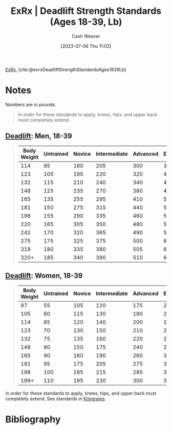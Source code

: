 :PROPERTIES:
:ROAM_REFS: [cite:@exrxDeadliftStrengthStandardsAges1839Lb]
:ID:       64b0aa9b-de0d-4ebd-b899-fe85cbfad7a3
:LAST_MODIFIED: [2023-09-06 Wed 08:05]
:END:
#+title:  ExRx | Deadlift Strength Standards (Ages 18-39, Lb)
#+hugo_custom_front_matter: :slug "64b0aa9b-de0d-4ebd-b899-fe85cbfad7a3"
#+author: Cash Weaver
#+date: [2023-07-06 Thu 11:02]
#+filetags: :reference:

[[id:f33704f3-8769-4e6e-8344-11b8a60a800a][ExRx]], [cite:@exrxDeadliftStrengthStandardsAges1839Lb]

* Notes
Numbers are in pounds.

#+begin_quote
In order for these standards to apply, knees, hips, and upper back must completely extend.
#+end_quote

** [[https://exrx.net/WeightExercises/ErectorSpinae/BBDeadlift][Deadlift]]: Men, 18-39
#+begin_quote
| Body Weight | Untrained | Novice | Intermediate | Advanced | Elite | World Record |
|-------------+-----------+--------+--------------+----------+-------+--------------|
|         114 |        95 |    180 |          205 |      300 |   385 |          594 |
|         123 |       105 |    195 |          220 |      320 |   415 |          633 |
|         132 |       115 |    210 |          240 |      340 |   440 |          629 |
|         148 |       125 |    235 |          270 |      380 |   480 |          704 |
|         165 |       135 |    255 |          295 |      410 |   520 |          759 |
|         181 |       150 |    275 |          315 |      440 |   550 |          891 |
|         198 |       155 |    290 |          335 |      460 |   565 |          880 |
|         220 |       165 |    305 |          350 |      480 |   585 |          952 |
|         242 |       170 |    320 |          365 |      490 |   595 |          970 |
|         275 |       175 |    325 |          375 |      500 |   600 |          948 |
|         319 |       180 |    335 |          380 |      505 |   610 |          939 |
|        320+ |       185 |    340 |          390 |      510 |   615 |        1,014 |
#+end_quote

** [[https://exrx.net/WeightExercises/ErectorSpinae/BBDeadlift][Deadlift]]: Women, 18-39
#+begin_quote
| Body Weight | Untrained | Novice | Intermediate | Advanced | Elite | World Record |
|-------------+-----------+--------+--------------+----------+-------+--------------|
|          97 |        55 |    105 |          120 |      175 |   230 |          349 |
|         105 |        60 |    115 |          130 |      190 |   240 |          369 |
|         114 |        65 |    120 |          140 |      200 |   255 |          404 |
|         123 |        70 |    130 |          150 |      210 |   265 |          415 |
|         132 |        75 |    135 |          160 |      220 |   275 |          435 |
|         148 |        80 |    150 |          175 |      240 |   295 |          470 |
|         165 |        90 |    160 |          190 |      260 |   320 |          499 |
|         181 |        95 |    175 |          205 |      275 |   330 |          503 |
|         198 |       100 |    185 |          215 |      285 |   350 |          506 |
|        199+ |       110 |    195 |          230 |      300 |   365 |          554 |
#+end_quote

In order for these standards to apply, knees, hips, and upper back must completely extend. See standards in [[https://exrx.net/Testing/WeightLifting/DeadliftStandardsKg][Kilograms]].
* Flashcards :noexport:
* Bibliography
#+print_bibliography:
